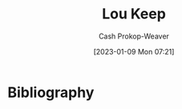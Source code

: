 :PROPERTIES:
:ID:       7cd9a133-df18-460c-94dd-c66ad1e999d4
:LAST_MODIFIED: [2023-09-05 Tue 20:17]
:END:
#+title: Lou Keep
#+hugo_custom_front_matter: :slug "7cd9a133-df18-460c-94dd-c66ad1e999d4"
#+author: Cash Prokop-Weaver
#+date: [2023-01-09 Mon 07:21]
#+filetags: :hastodo:person:
* TODO [#4] Flashcards :noexport:
* Bibliography
#+print_bibliography:
